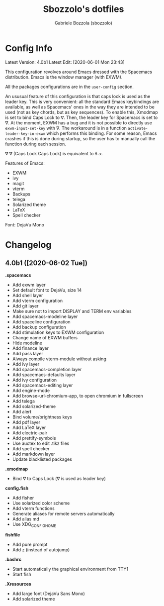 #+TITLE: Sbozzolo's dotfiles
#+AUTHOR: Gabriele Bozzola (sbozzolo)
#+EMAIL: sbozzolator@gmail.com

* Config Info
Latest Version: 4.0b1
Latest Edit: [2020-06-01 Mon 23:43]

This configuration revolves around Emacs dressed with the Spacemacs
distribution. Emacs is the window manager (with EXWM).

All the packages configurations are in the =user-config= section.

An ususual feature of this configuration is that caps lock is used as the leader
key. This is very convenient: all the standard Emacs keybindings are available,
as well as Spacemacs' ones in the way they are intended to be used (not as key
chords, but as key sequences). To enable this, Xmodmap is set to bind Caps Lock
to ∇. Then, the leader key for Spacemacs is set to ∇. At the moment, EXWM has a
bug and it is not possible to directly use =exwm-input-set-key= with ∇. The
workaround is in a function =activate-leader-key-in-exwm= which performs this
binding. For some reason, Emacs crashes if this is done during startup, so the
user has to manually call the function during each session.

∇ ∇ (Caps Lock Caps Lock) is equivalent to =M-x=.

Features of Emacs:
- EXWM
- ivy
- magit
- vterm
- Backups
- telega
- Solarized theme
- LaTeX
- Spell checker

Font: DejaVu Mono

* Changelog
** 4.0b1 ([2020-06-02 Tue])

   *.spacemacs*
   - Add exwm layer
   - Set default font to DejaVu, size 14
   - Add shell layer
   - Add vterm configuration
   - Add git layer
   - Make sure not to import DISPLAY and TERM env variables
   - Add spacemacs-modeline layer
   - Add spaceline configuration
   - Add backup configuration
   - Add stimulation keys to EXWM configuration
   - Change name of EXWM buffers
   - Hide modeline
   - Add finance layer
   - Add pass layer
   - Always compile vterm-module without asking
   - Add ivy layer
   - Add spacemacs-completion layer
   - Add spacemacs-defaults layer
   - Add ivy configuration
   - Add spacemacs-editing layer
   - Add engine-mode
   - Add browse-url-chromium-app, to open chromium in fullscreen
   - Add telega
   - Add solarized-theme
   - Add alert
   - Bind volume/brightness keys
   - Add pdf layer
   - Add LaTeX layer
   - Add electric-pair
   - Add prettify-symbols
   - Use auctex to edit .tikz files
   - Add spell checker
   - Add markdown layer
   - Update blacklisted packages

   *.xmodmap*
   - Bind ∇ to Caps Lock (∇ is used as leader key)

   *config.fish*
   - Add fisher
   - Use solarized color scheme
   - Add vterm functions
   - Generate aliases for remote servers automatically
   - Add alias md
   - Use XDG_CONFIG_HOME

   *fishfile*
   - Add pure prompt
   - Add z (instead of autojump)

   *.bashrc*
   - Start automatically the graphical environment from TTY1
   - Start fish

   *.Xresources*
   - Add large font (DejaVu Sans Mono)
   - Add solarized theme

